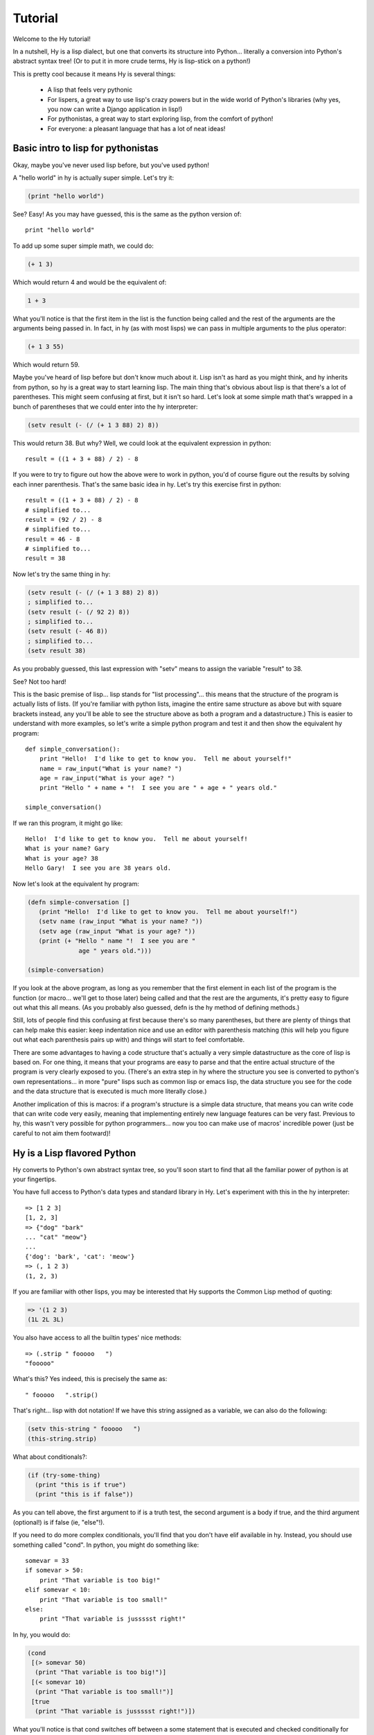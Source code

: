 ========
Tutorial
========

.. TODO
.. 
..  - How do I index into arrays or dictionaries?
..  - How do I do array ranges?  e.g. x[5:] or y[2:10]
..  - Blow your mind with macros!
..  - Where's my banana???
..  - Mention that you can import .hy files in .py files and vice versa!

Welcome to the Hy tutorial!

In a nutshell, Hy is a lisp dialect, but one that converts its
structure into Python... literally a conversion into Python's abstract
syntax tree!  (Or to put it in more crude terms, Hy is lisp-stick on a
python!)

This is pretty cool because it means Hy is several things:

 - A lisp that feels very pythonic
 - For lispers, a great way to use lisp's crazy powers but in the wide
   world of Python's libraries (why yes, you now can write a Django
   application in lisp!)
 - For pythonistas, a great way to start exploring lisp, from the
   comfort of python!
 - For everyone: a pleasant language that has a lot of neat ideas!


Basic intro to lisp for pythonistas
===================================

Okay, maybe you've never used lisp before, but you've used python!

A "hello world" in hy is actually super simple.  Let's try it:

.. code-block:: clj

   (print "hello world")

See?  Easy!  As you may have guessed, this is the same as the python
version of::

  print "hello world"

To add up some super simple math, we could do:

.. code-block:: clj

   (+ 1 3)

Which would return 4 and would be the equivalent of:

.. code-block:: clj

   1 + 3

What you'll notice is that the first item in the list is the function
being called and the rest of the arguments are the arguments being
passed in.  In fact, in hy (as with most lisps) we can pass in
multiple arguments to the plus operator:

.. code-block:: clj

   (+ 1 3 55)

Which would return 59.

Maybe you've heard of lisp before but don't know much about it.  Lisp
isn't as hard as you might think, and hy inherits from python, so hy
is a great way to start learning lisp.  The main thing that's obvious
about lisp is that there's a lot of parentheses.  This might seem
confusing at first, but it isn't so hard.  Let's look at some simple
math that's wrapped in a bunch of parentheses that we could enter into
the hy interpreter:

.. code-block:: clj

   (setv result (- (/ (+ 1 3 88) 2) 8))

This would return 38.  But why?  Well, we could look at the equivalent
expression in python::
  
  result = ((1 + 3 + 88) / 2) - 8

If you were to try to figure out how the above were to work in python,
you'd of course figure out the results by solving each inner
parenthesis.  That's the same basic idea in hy.  Let's try this
exercise first in python::

  result = ((1 + 3 + 88) / 2) - 8
  # simplified to...
  result = (92 / 2) - 8
  # simplified to...
  result = 46 - 8
  # simplified to...
  result = 38

Now let's try the same thing in hy:

.. code-block:: clj

   (setv result (- (/ (+ 1 3 88) 2) 8))
   ; simplified to...
   (setv result (- (/ 92 2) 8))
   ; simplified to...
   (setv result (- 46 8))
   ; simplified to...
   (setv result 38)

As you probably guessed, this last expression with "setv" means to
assign the variable "result" to 38.

See?  Not too hard!

This is the basic premise of lisp... lisp stands for "list
processing"... this means that the structure of the program is
actually lists of lists.  (If you're familiar with python lists,
imagine the entire same structure as above but with square brackets
instead, any you'll be able to see the structure above as both a
program and a datastructure.)  This is easier to understand with more
examples, so let's write a simple python program and test it and then
show the equivalent hy program::

  def simple_conversation():
      print "Hello!  I'd like to get to know you.  Tell me about yourself!"
      name = raw_input("What is your name? ")
      age = raw_input("What is your age? ")
      print "Hello " + name + "!  I see you are " + age + " years old."
  
  simple_conversation()
  
If we ran this program, it might go like::

  Hello!  I'd like to get to know you.  Tell me about yourself!
  What is your name? Gary
  What is your age? 38
  Hello Gary!  I see you are 38 years old.

Now let's look at the equivalent hy program:

.. code-block:: clj

   (defn simple-conversation []
      (print "Hello!  I'd like to get to know you.  Tell me about yourself!")
      (setv name (raw_input "What is your name? "))
      (setv age (raw_input "What is your age? "))
      (print (+ "Hello " name "!  I see you are "
                 age " years old.")))

   (simple-conversation)

If you look at the above program, as long as you remember that the
first element in each list of the program is the function (or
macro... we'll get to those later) being called and that the rest are
the arguments, it's pretty easy to figure out what this all means.
(As you probably also guessed, defn is the hy method of defining
methods.)

Still, lots of people find this confusing at first because there's so
many parentheses, but there are plenty of things that can help make
this easier: keep indentation nice and use an editor with parenthesis
matching (this will help you figure out what each parenthesis pairs up
with) and things will start to feel comfortable.

There are some advantages to having a code structure that's actually a
very simple datastructure as the core of lisp is based on.  For one
thing, it means that your programs are easy to parse and that the
entire actual structure of the program is very clearly exposed to you.
(There's an extra step in hy where the structure you see is converted
to python's own representations... in more "pure" lisps such as common
lisp or emacs lisp, the data structure you see for the code and the
data structure that is executed is much more literally close.)

Another implication of this is macros: if a program's structure is a
simple data structure, that means you can write code that can write
code very easily, meaning that implementing entirely new language
features can be very fast.  Previous to hy, this wasn't very possible
for python programmers... now you too can make use of macros'
incredible power (just be careful to not aim them footward)!


Hy is a Lisp flavored Python
============================

Hy converts to Python's own abstract syntax tree, so you'll soon start
to find that all the familiar power of python is at your fingertips.

You have full access to Python's data types and standard library in
Hy.  Let's experiment with this in the hy interpreter::

  => [1 2 3]
  [1, 2, 3]
  => {"dog" "bark"
  ... "cat" "meow"}
  ...
  {'dog': 'bark', 'cat': 'meow'}
  => (, 1 2 3)
  (1, 2, 3)

If you are familiar with other lisps, you may be interested that Hy
supports the Common Lisp method of quoting:

.. code-block:: clj

   => '(1 2 3)
   (1L 2L 3L)

You also have access to all the builtin types' nice methods::

  => (.strip " fooooo   ")
  "fooooo"

What's this?  Yes indeed, this is precisely the same as::

  " fooooo   ".strip()

That's right... lisp with dot notation!  If we have this string
assigned as a variable, we can also do the following:

.. code-block:: clj

   (setv this-string " fooooo   ")
   (this-string.strip)

What about conditionals?:

.. code-block:: clj

   (if (try-some-thing)
     (print "this is if true")
     (print "this is if false"))

As you can tell above, the first argument to if is a truth test, the
second argument is a body if true, and the third argument (optional!)
is if false (ie, "else"!).

If you need to do more complex conditionals, you'll find that you
don't have elif available in hy.  Instead, you should use something
called "cond".  In python, you might do something like::

  somevar = 33
  if somevar > 50:
      print "That variable is too big!"
  elif somevar < 10:
      print "That variable is too small!"
  else:
      print "That variable is jussssst right!"

In hy, you would do:

.. code-block:: clj

   (cond
    [(> somevar 50)
     (print "That variable is too big!")]
    [(< somevar 10)
     (print "That variable is too small!")]
    [true
     (print "That variable is jussssst right!")])

What you'll notice is that cond switches off between a some statement
that is executed and checked conditionally for true or falseness, and
then a bit of code to execute if it turns out to be true.  You'll also
notice that the "else" is implemented at the end simply by checking
for "true"... that's because true will always be true, so if we get
this far, we'll always run that one!

You might notice above that if you have code like:

.. code-block:: clj

   (if some-condition
     (body-if-true)
     (body-if-false))

But wait!  What if you want to execute more than one statement in the
body of one of these?

You can do the following:

.. code-block:: clj

   (if (try-some-thing)
     (do
       (print "this is if true")
       (print "and why not, let's keep talking about how true it is!))
     (print "this one's still simply just false"))

You can see that we used "do" to wrap multiple statements.  If you're
familiar with other lisps, this is the equivalent of "progn"
elsewhere.

Comments start with semicolons:

.. code-block:: clj

  (print "this will run")
  ; (print "but this will not")
  (+ 1 2 3)  ; we'll execute the addition, but not this comment!

Looping is not hard but has a kind of special structure.  In python,
we might do::

  for i in range(10):
      print "'i' is now at " + str(i)

The equivalent in hy would be:

.. code-block:: clj

  (for [i (range 10)]
    (print (+ "'i' is now at " (str i))))


You can also import and make use of various python libraries.  For
example:

.. code-block:: clj

   (import os)
  
   (if (os.path.isdir "/tmp/somedir")
     (os.mkdir "/tmp/somedir/anotherdir")
     (print "Hey, that path isn't there!"))

Python's context managers ('with' statements) are used like this:

.. code-block:: clj 
 
     (with [[f (open "/tmp/data.in")]]
       (print (.read f)))

which is equivalent to::

  with open("/tmp/data.in") as f:
      print f.read()
 
And yes, we do have lisp comprehensions!  In Python you might do::

  odds_squared = [
    pow(num, 2)
    for num in range(100)
    if num % 2 == 1]

In hy, you could do these like:

.. code-block:: clj

  (setv odds-squared
    (list-comp
      (pow num 2)
      (num (range 100))
      (= (% num 2) 1)))


.. code-block:: clj

  ; And, an example stolen shamelessly from a Clojure page:
  ; Let's list all the blocks of a Chessboard:
  
  (list-comp
    (, x y)
    (x (range 8)
     y "ABCDEFGH"))
  
  ; [(0, 'A'), (0, 'B'), (0, 'C'), (0, 'D'), (0, 'E'), (0, 'F'), (0, 'G'), (0, 'H'),
  ;  (1, 'A'), (1, 'B'), (1, 'C'), (1, 'D'), (1, 'E'), (1, 'F'), (1, 'G'), (1, 'H'),
  ;  (2, 'A'), (2, 'B'), (2, 'C'), (2, 'D'), (2, 'E'), (2, 'F'), (2, 'G'), (2, 'H'),
  ;  (3, 'A'), (3, 'B'), (3, 'C'), (3, 'D'), (3, 'E'), (3, 'F'), (3, 'G'), (3, 'H'),
  ;  (4, 'A'), (4, 'B'), (4, 'C'), (4, 'D'), (4, 'E'), (4, 'F'), (4, 'G'), (4, 'H'),
  ;  (5, 'A'), (5, 'B'), (5, 'C'), (5, 'D'), (5, 'E'), (5, 'F'), (5, 'G'), (5, 'H'),
  ;  (6, 'A'), (6, 'B'), (6, 'C'), (6, 'D'), (6, 'E'), (6, 'F'), (6, 'G'), (6, 'H'),
  ;  (7, 'A'), (7, 'B'), (7, 'C'), (7, 'D'), (7, 'E'), (7, 'F'), (7, 'G'), (7, 'H')]


Python has support for various fancy argument and keyword arguments.
In python we might see::

  >>> def optional_arg(pos1, pos2, keyword1=None, keyword2=42):
  ...   return [pos1, pos2, keyword1, keyword2]
  ... 
  >>> optional_arg(1, 2)
  [1, 2, None, 42]
  >>> optional_arg(1, 2, 3, 4)
  [1, 2, 3, 4]
  >>> optional_arg(keyword1=1, pos2=2, pos1=3, keyword2=4)
  [3, 2, 1, 4]

The same thing in Hy::

  => (defn optional_arg [pos1 pos2 &optional keyword1 [keyword2 42]]
  ...  [pos1 pos2 keyword1 keyword2])
  => (optional_arg 1 2)
  [1 2 None 42]
  => (optional_arg 1 2 3 4)
  [1 2 3 4]
  => (apply optional_arg []
  ...         {"keyword1" 1
  ...          "pos2" 2
  ...          "pos1" 3
  ...          "keyword2" 4})
  ... 
  [3, 2, 1, 4]

See how we use apply to handle the fancy passing? :)

There's also a dictionary-style keyword arguments construction that
looks like:

.. code-block:: clj

  (defn another_style [&key {"key1" "val1" "key2" "val2"}]
    [key1 key2])

The difference here is that since it's a dictionary, you can't rely on
any specific ordering to the arguments.

Hy also supports ``*args`` and ``**kwargs``.  In Python::

  def some_func(foo, bar, *args, **kwargs):
    import pprint
    pprint.pprint((foo, bar, args, kwargs))

The Hy equivalent:

.. code-block:: clj

  (defn some_func [foo bar &rest args &kwargs kwargs]
    (import pprint)
    (pprint.pprint (, foo bar args kwargs)))

Finally, of course we need classes!  In python we might have a class
like::

  class FooBar(object):
      """
      Yet Another Example Class
      """
      def __init__(self, x):
          self.x = x

      def get_x(self):
          """
          Return our copy of x
          """
          return self.x


In Hy:

.. code-block:: clj

  (defclass FooBar [object]
    "Yet Another Example Class"
    [[--init--
      (fn [self x]
        (setv self.x x)
        ; Currently needed for --init-- because __init__ needs None
        ; Hopefully this will go away :)
        None)]
  
     [get-x
      (fn [self]
        "Return our copy of x"
        self.x)]])


You can also do class-level attributes.  In Python::

  class Customer(models.Model):
      name = models.CharField(max_length=255)
      address = models.TextField()
      notes = models.TextField()

In Hy:

.. code-block:: clj

  (defclass Customer [models.Model]
    [[name (apply models.CharField [] {"max_length" 255})]
     [address (models.TextField)]
     [notes (models.TextField)]])


Protips!
========

Hy also features something known as the "threading macro", a really neat
feature of Clojure's. The "threading macro" (written as "->"), is used
to avoid deep nesting of expressions.

The threading macro inserts each expression into the next expression's first
argument place.

Let's take the classic:

.. code-block:: clj

    (loop (print (eval (read))))

Rather then write it like that, we can write it as follows:

.. code-block:: clj

    (-> (read) (eval) (print) (loop))

Now, using `python-sh <http://amoffat.github.com/sh/>`_, we can show
how the threading macro (because of python-sh's setup) can be used like
a pipe:

.. code-block:: clj

    => (import [sh [cat grep wc]])
    => (-> (cat "/usr/share/dict/words") (grep "-E" "^hy") (wc "-l"))
    210

Which, of course, expands out to:

.. code-block:: clj

    (wc (grep (cat "/usr/share/dict/words") "-E" "^hy") "-l")

Much more readable, no? Use the threading macro!
